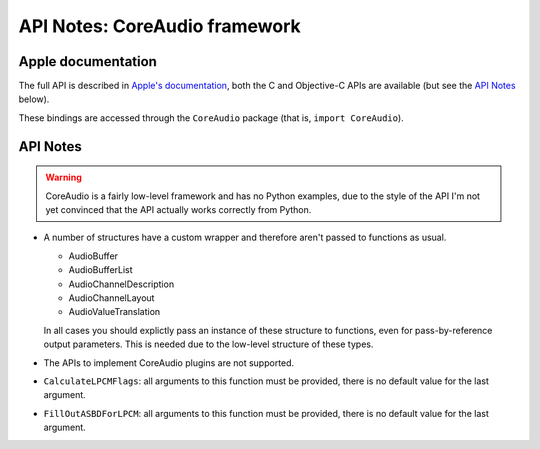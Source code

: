 API Notes: CoreAudio framework
=================================

Apple documentation
-------------------

The full API is described in `Apple's documentation`__, both
the C and Objective-C APIs are available (but see the `API Notes`_ below).

.. __: https://developer.apple.com/documentation/coreaudio/?language=objc

These bindings are accessed through the ``CoreAudio`` package (that is, ``import CoreAudio``).


API Notes
---------

.. warning::

   CoreAudio is a fairly low-level framework and has no Python examples,
   due to the style of the API I'm not yet convinced that the API actually
   works correctly from Python.


* A number of structures have a custom wrapper and therefore aren't passed to functions
  as usual.

  - AudioBuffer
  - AudioBufferList
  - AudioChannelDescription
  - AudioChannelLayout
  - AudioValueTranslation

  In all cases you should explictly pass an instance of these structure to functions,
  even for pass-by-reference output parameters. This is needed due to the low-level
  structure of these types.

* The APIs to implement CoreAudio plugins are not supported.

* ``CalculateLPCMFlags``: all arguments to this function must be provided, there is no default value for the
  last argument.


* ``FillOutASBDForLPCM``: all arguments to this function must be provided, there is no default value for the
  last argument.
